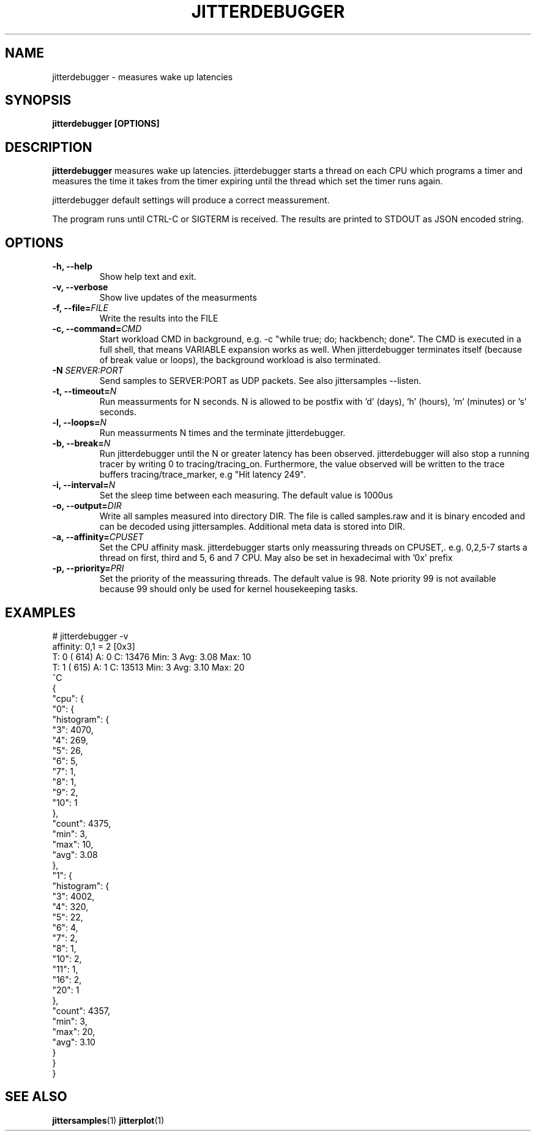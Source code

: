 .\" SPDX-License-Identifier: MIT
.TH JITTERDEBUGGER 1
.SH NAME
jitterdebugger \- measures wake up latencies
.SH SYNOPSIS
.B jitterdebugger [OPTIONS]
.SH DESCRIPTION
.B jitterdebugger
measures wake up latencies. jitterdebugger starts a
thread on each CPU which programs a timer and measures the time it
takes from the timer expiring until the thread which set the timer
runs again.

jitterdebugger default settings will produce a correct meassurement.

The program runs until CTRL-C or SIGTERM is received. The results are
printed to STDOUT as JSON encoded string.
.SH OPTIONS
.TP
.BI "-h, --help"
Show help text and exit.
.TP
.BI "-v, --verbose"
Show live updates of the measurments
.TP
.BI "-f, --file=" FILE
Write the results into the FILE
.TP
.BI "-c, --command=" CMD
Start workload CMD in background, e.g. -c "while true; do; hackbench;
done". The CMD is executed in a full shell, that means VARIABLE
expansion works as well. When jitterdebugger terminates itself
(because of break value or loops), the background workload is also
terminated.
.TP
.BI "-N " SERVER:PORT
Send samples to SERVER:PORT as UDP packets. See also jittersamples --listen.
.TP
.BI "-t, --timeout=" N
Run meassurments for N seconds. N is allowed to be postfix with 'd'
(days), 'h' (hours), 'm' (minutes) or 's' seconds.
.TP
.BI "-l, --loops=" N
Run meassurments N times and the terminate jitterdebugger.
.TP
.BI "-b, --break=" N
Run jitterdebugger until the N or greater latency has been
observed. jitterdebugger will also stop a running tracer by writing
0 to tracing/tracing_on. Furthermore, the value observed will be
written to the trace buffers tracing/trace_marker, e.g "Hit latency
249".
.TP
.BI "-i, --interval=" N
Set the sleep time between each measuring. The default value is 1000us
.TP
.BI "-o, --output=" DIR
Write all samples measured into directory DIR. The file is called
samples.raw and it is binary encoded and can be decoded using
jittersamples. Additional meta data is stored into DIR.
.TP
.BI "-a, --affinity=" CPUSET
Set the CPU affinity mask. jitterdebugger starts only meassuring
threads on CPUSET,. e.g. 0,2,5-7 starts a thread on first, third and
5, 6 and 7 CPU.
May also be set in hexadecimal with '0x' prefix
.TP
.BI "-p, --priority=" PRI
Set the priority of the meassuring threads. The default value is
98. Note priority 99 is not available because 99 should only be used
for kernel housekeeping tasks.
.SH EXAMPLES
.EX
# jitterdebugger  -v
affinity: 0,1 = 2 [0x3]
T: 0 (  614) A: 0 C:     13476 Min:         3 Avg:    3.08 Max:        10
T: 1 (  615) A: 1 C:     13513 Min:         3 Avg:    3.10 Max:        20
^C
{
  "cpu": {
    "0": {
      "histogram": {
        "3": 4070,
        "4": 269,
        "5": 26,
        "6": 5,
        "7": 1,
        "8": 1,
        "9": 2,
        "10": 1
      },
      "count": 4375,
      "min": 3,
      "max": 10,
      "avg": 3.08
    },
    "1": {
      "histogram": {
        "3": 4002,
        "4": 320,
        "5": 22,
        "6": 4,
        "7": 2,
        "8": 1,
        "10": 2,
        "11": 1,
        "16": 2,
        "20": 1
      },
      "count": 4357,
      "min": 3,
      "max": 20,
      "avg": 3.10
    }
  }
}
.EE
.SH SEE ALSO
.ad l
.nh
.BR jittersamples (1)
.BR jitterplot (1)
